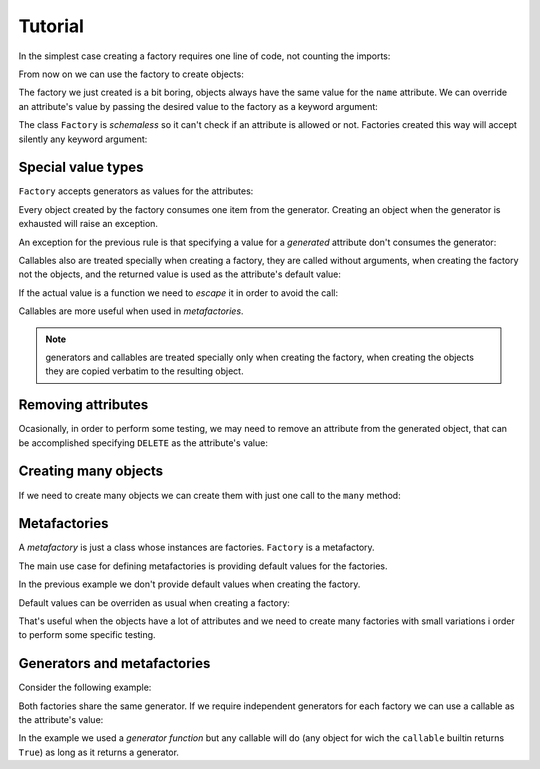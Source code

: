.. -*- ispell-local-dictionary: "british" -*-

********
Tutorial
********

In the simplest case creating a factory requires one line of code, not
counting the imports:

.. doctest::

   >>> from arv.factory.api import Factory
   >>> factory = Factory(name="Bob")

From now on we can use the factory to create objects:

.. doctest::

   >>> obj = factory()
   >>> obj
   {'name': 'Bob'}

The factory we just created is a bit boring, objects always have the
same value for the ``name`` attribute. We can override an attribute's
value by passing the desired value to the factory as a keyword
argument:

.. doctest::

   >>> alice = factory(name="Alice")
   >>> alice
   {'name': 'Alice'}

The class ``Factory`` is *schemaless* so it can't check if an
attribute is allowed or not. Factories created this way will accept
silently any keyword argument:

.. doctest::

    >>> eve = factory(name="Eve", age=42)
    >>> eve
    {'age': 42, 'name': 'Eve'}


Special value types
===================

``Factory`` accepts generators as values for the attributes:

.. doctest::

   >>> names = ("Bob", "Alice")
   >>> factory = Factory(name=(i for i in names))
   >>> for i in range(2):
   ...     obj = factory()
   ...     print(obj["name"])
   Bob
   Alice

Every object created by the factory consumes one item from the
generator. Creating an object when the generator is exhausted will
raise an exception.

An exception for the previous rule is that specifying a value for a
*generated* attribute don't consumes the generator:

.. doctest::

   >>> factory = Factory(name=(i for i in names))
   >>> factory()
   {'name': 'Bob'}
   >>> factory(name="Eve")
   {'name': 'Eve'}
   >>> factory()
   {'name': 'Alice'}

Callables also are treated specially when creating a factory, they are
called without arguments, when creating the factory not the objects,
and the returned value is used as the attribute's default value:

.. doctest::

   >>> def function():
   ...     return 42
   ...
   >>> factory = Factory(name="Bob", age=function)
   >>> factory()
   {'age': 42, 'name': 'Bob'}

If the actual value is a function we need to *escape* it in order to
avoid the call:

.. doctest::

   >>> from arv.factory.api import escape
   >>> factory = Factory(called=function, not_called=escape(function))
   >>> obj = factory()
   >>> callable(obj["called"])
   False
   >>> callable(obj["not_called"])
   True

Callables are more useful when used in *metafactories*.


.. note:: generators and callables are treated specially only when
          creating the factory, when creating the objects they are
          copied verbatim to the resulting object.


Removing attributes
===================

Ocasionally, in order to perform some testing, we may need to remove
an attribute from the generated object, that can be accomplished
specifying ``DELETE`` as the attribute's value:

.. doctest::

   >>> from arv.factory.api import DELETE
   >>> factory = Factory(name="Bob")
   >>> empty = factory(name=DELETE)
   >>> empty
   {}


Creating many objects
=====================

If we need to create many objects we can create them with just one
call to the ``many`` method:

.. doctest::

   >>> factory = Factory(
   ...     name=(i for i in ("Bob", "Alice")),
   ...     age=(i for i in (42, 39)),
   ... )
   >>> factory.many(2)
   [{'age': 42, 'name': 'Bob'}, {'age': 39, 'name': 'Alice'}]


Metafactories
=============

A *metafactory* is just a class whose instances are factories.
``Factory`` is a metafactory.

The main use case for defining metafactories is providing default
values for the factories.

.. doctest::

   >>> class MyFactory(Factory):
   ...     defaults = {
   ...         "name": "Bob",
   ...         "age": 42,
   ...     }
   ...
   >>> factory = MyFactory()
   >>> factory()
   {'age': 42, 'name': 'Bob'}

In the previous example we don't provide default values when creating
the factory.

Default values can be overriden as usual when creating a factory:

.. doctest::

   >>> factory = MyFactory(name="Alice")
   >>> factory()
   {'age': 42, 'name': 'Alice'}

That's useful when the objects have a lot of attributes and we need to
create many factories with small variations i order to perform some
specific testing.


Generators and metafactories
============================

Consider the following example:

.. doctest::

   >>> class MyFactory(Factory):
   ...     defaults = {
   ...         "name": "Bob",
   ...         "age": (i for i in xrange(10)),
   ...     }
   ...
   >>> factory_1 = MyFactory()
   >>> factory_2 = MyFactory()
   >>> factory_1()["age"]
   0
   >>> factory_2()["age"]
   1
   >>> factory_1()["age"]
   2

Both factories share the same generator. If we require independent
generators for each factory we can use a callable as the attribute's
value:

.. doctest::

   >>> def my_generator():
   ...     for i in xrange(10):
   ...         yield i
   ...
   >>> class MyFactory(Factory):
   ...     defaults = {
   ...         "name": "Bob",
   ...         "age": my_generator,
   ...     }
   ...
   >>> factory_1 = MyFactory()
   >>> factory_2 = MyFactory()
   >>> factory_1()["age"]
   0
   >>> factory_2()["age"]
   0
   >>> factory_1()["age"]
   1

In the example we used a *generator function* but any callable will do
(any object for wich the ``callable`` builtin returns ``True``) as
long as it returns a generator.
